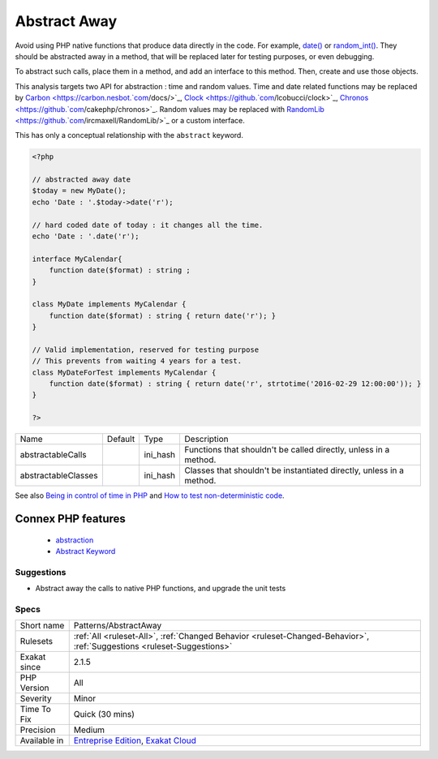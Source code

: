 .. _patterns-abstractaway:


.. _abstract-away:

Abstract Away
+++++++++++++

.. meta::
	:description:
		Abstract Away: Avoid using PHP native functions that produce data directly in the code.
	:twitter:card: summary_large_image
	:twitter:site: @exakat
	:twitter:title: Abstract Away
	:twitter:description: Abstract Away: Avoid using PHP native functions that produce data directly in the code
	:twitter:creator: @exakat
	:twitter:image:src: https://www.exakat.io/wp-content/uploads/2020/06/logo-exakat.png
	:og:image: https://www.exakat.io/wp-content/uploads/2020/06/logo-exakat.png
	:og:title: Abstract Away
	:og:type: article
	:og:description: Avoid using PHP native functions that produce data directly in the code
	:og:url: https://exakat.readthedocs.io/en/latest/Reference/Rules/Abstract Away.html
	:og:locale: en

.. raw:: html


	<script type="application/ld+json">{"@context":"https:\/\/schema.org","@graph":[{"@type":"WebPage","@id":"https:\/\/php-tips.readthedocs.io\/en\/latest\/Reference\/Rules\/Patterns\/AbstractAway.html","url":"https:\/\/php-tips.readthedocs.io\/en\/latest\/Reference\/Rules\/Patterns\/AbstractAway.html","name":"Abstract Away","isPartOf":{"@id":"https:\/\/www.exakat.io\/"},"datePublished":"Tue, 11 Feb 2025 09:13:38 +0000","dateModified":"Tue, 11 Feb 2025 09:13:38 +0000","description":"Avoid using PHP native functions that produce data directly in the code","inLanguage":"en-US","potentialAction":[{"@type":"ReadAction","target":["https:\/\/exakat.readthedocs.io\/en\/latest\/Abstract Away.html"]}]},{"@type":"WebSite","@id":"https:\/\/www.exakat.io\/","url":"https:\/\/www.exakat.io\/","name":"Exakat","description":"Smart PHP static analysis","inLanguage":"en-US"}]}</script>

Avoid using PHP native functions that produce data directly in the code. For example, `date() <https://www.php.net/date>`_ or `random_int() <https://www.php.net/random_int>`_. They should be abstracted away in a method, that will be replaced later for testing purposes, or even debugging.

To abstract such calls, place them in a method, and add an interface to this method. Then, create and use those objects.

This analysis targets two API for abstraction : time and random values. Time and date related functions may be replaced by `Carbon <https://carbon.nesbot.`com <https://www.php.net/com>`_/docs/>`_, `Clock <https://github.`com <https://www.php.net/com>`_/lcobucci/clock>`_, `Chronos <https://github.`com <https://www.php.net/com>`_/cakephp/chronos>`_. Random values may be replaced with `RandomLib <https://github.`com <https://www.php.net/com>`_/ircmaxell/RandomLib/>`_ or a custom interface.

This has only a conceptual relationship with the ``abstract`` keyword.


.. code-block:: php
   
   <?php
   
   // abstracted away date 
   $today = new MyDate();
   echo 'Date : '.$today->date('r');
   
   // hard coded date of today : it changes all the time.
   echo 'Date : '.date('r');
   
   interface MyCalendar{
       function date($format) : string ;
   }
   
   class MyDate implements MyCalendar {
       function date($format) : string { return date('r'); }
   }
   
   // Valid implementation, reserved for testing purpose
   // This prevents from waiting 4 years for a test.
   class MyDateForTest implements MyCalendar {
       function date($format) : string { return date('r', strtotime('2016-02-29 12:00:00')); }
   }
   
   ?>

+---------------------+---------+----------+----------------------------------------------------------------------+
| Name                | Default | Type     | Description                                                          |
+---------------------+---------+----------+----------------------------------------------------------------------+
| abstractableCalls   |         | ini_hash | Functions that shouldn't be called directly, unless in a method.     |
+---------------------+---------+----------+----------------------------------------------------------------------+
| abstractableClasses |         | ini_hash | Classes that shouldn't be instantiated directly, unless in a method. |
+---------------------+---------+----------+----------------------------------------------------------------------+



See also `Being in control of time in PHP <https://blog.frankdejonge.nl/being-in-control-of-time-in-php/>`_ and `How to test non-deterministic code <https://www.orbitale.io/2019/12/24/how-to-test-non-deterministic-code.html>`_.

Connex PHP features
-------------------

  + `abstraction <https://php-dictionary.readthedocs.io/en/latest/dictionary/abstraction.ini.html>`_
  + `Abstract Keyword <https://php-dictionary.readthedocs.io/en/latest/dictionary/abstract.ini.html>`_


Suggestions
___________

* Abstract away the calls to native PHP functions, and upgrade the unit tests




Specs
_____

+--------------+-------------------------------------------------------------------------------------------------------------------------+
| Short name   | Patterns/AbstractAway                                                                                                   |
+--------------+-------------------------------------------------------------------------------------------------------------------------+
| Rulesets     | :ref:`All <ruleset-All>`, :ref:`Changed Behavior <ruleset-Changed-Behavior>`, :ref:`Suggestions <ruleset-Suggestions>`  |
+--------------+-------------------------------------------------------------------------------------------------------------------------+
| Exakat since | 2.1.5                                                                                                                   |
+--------------+-------------------------------------------------------------------------------------------------------------------------+
| PHP Version  | All                                                                                                                     |
+--------------+-------------------------------------------------------------------------------------------------------------------------+
| Severity     | Minor                                                                                                                   |
+--------------+-------------------------------------------------------------------------------------------------------------------------+
| Time To Fix  | Quick (30 mins)                                                                                                         |
+--------------+-------------------------------------------------------------------------------------------------------------------------+
| Precision    | Medium                                                                                                                  |
+--------------+-------------------------------------------------------------------------------------------------------------------------+
| Available in | `Entreprise Edition <https://www.exakat.io/entreprise-edition>`_, `Exakat Cloud <https://www.exakat.io/exakat-cloud/>`_ |
+--------------+-------------------------------------------------------------------------------------------------------------------------+


